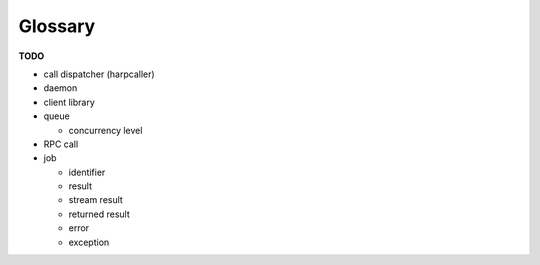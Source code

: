 ********
Glossary
********

**TODO**

* call dispatcher (harpcaller)
* daemon
* client library
* queue

  * concurrency level

* RPC call
* job

  * identifier
  * result
  * stream result
  * returned result
  * error
  * exception

